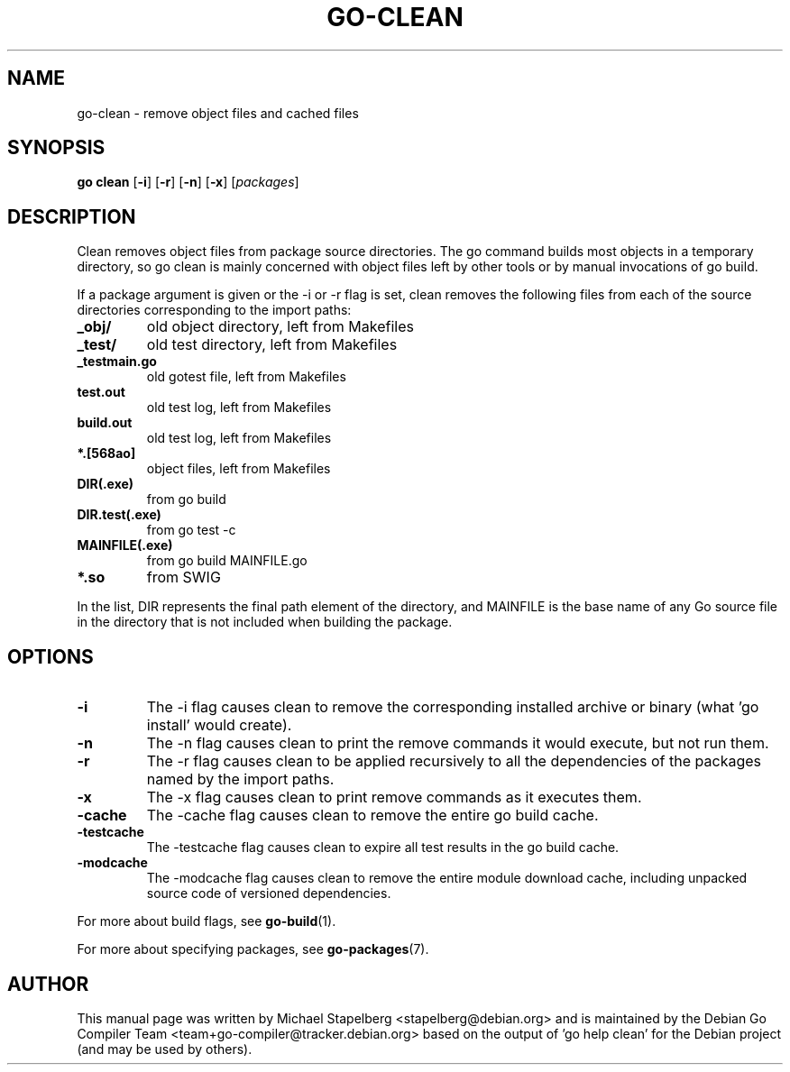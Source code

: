 .\"                                      Hey, EMACS: -*- nroff -*-
.TH GO-CLEAN 1 "2021-09-06"
.\" Please adjust this date whenever revising the manpage.
.SH NAME
go-clean \- remove object files and cached files
.SH SYNOPSIS
.B go clean
.RB [ \-i ]
.RB [ \-r ]
.RB [ \-n ]
.RB [ \-x ]
.RI [ packages ]
.SH DESCRIPTION
Clean removes object files from package source directories.
The go command builds most objects in a temporary directory,
so go clean is mainly concerned with object files left by other
tools or by manual invocations of go build.
.P
If a package argument is given or the \-i or \-r flag is set,
clean removes the following files from each of the
source directories corresponding to the import paths:
.TP
.B _obj/
old object directory, left from Makefiles
.TP
.B _test/
old test directory, left from Makefiles
.TP
.B _testmain.go
old gotest file, left from Makefiles
.TP
.B test.out
old test log, left from Makefiles
.TP
.B build.out
old test log, left from Makefiles
.TP
.B *.[568ao]
object files, left from Makefiles

.TP
.B DIR(.exe)
from go build
.TP
.B DIR.test(.exe)
from go test \-c
.TP
.B MAINFILE(.exe)
from go build MAINFILE.go
.TP
.B *.so
from SWIG
.P
In the list, DIR represents the final path element of the
directory, and MAINFILE is the base name of any Go source
file in the directory that is not included when building
the package.
.SH OPTIONS
.TP
.B \-i
The \-i flag causes clean to remove the corresponding installed
archive or binary (what 'go install' would create).
.TP
.B \-n
The \-n flag causes clean to print the remove commands it would execute,
but not run them.
.TP
.B \-r
The \-r flag causes clean to be applied recursively to all the
dependencies of the packages named by the import paths.
.TP
.B \-x
The \-x flag causes clean to print remove commands as it executes them.
.TP
.B \-cache
The \-cache flag causes clean to remove the entire go build cache.
.TP
.B \-testcache
The -testcache flag causes clean to expire all test results in the
go build cache.
.TP
.B \-modcache
The \-modcache flag causes clean to remove the entire module
download cache, including unpacked source code of versioned
dependencies.
.P
For more about build flags, see \fBgo-build\fP(1).
.P
For more about specifying packages, see \fBgo-packages\fP(7).
.SH AUTHOR
This manual page was written by Michael Stapelberg <stapelberg@debian.org>
and is maintained by the
Debian Go Compiler Team <team+go-compiler@tracker.debian.org>
based on the output of 'go help clean'
for the Debian project (and may be used by others).
